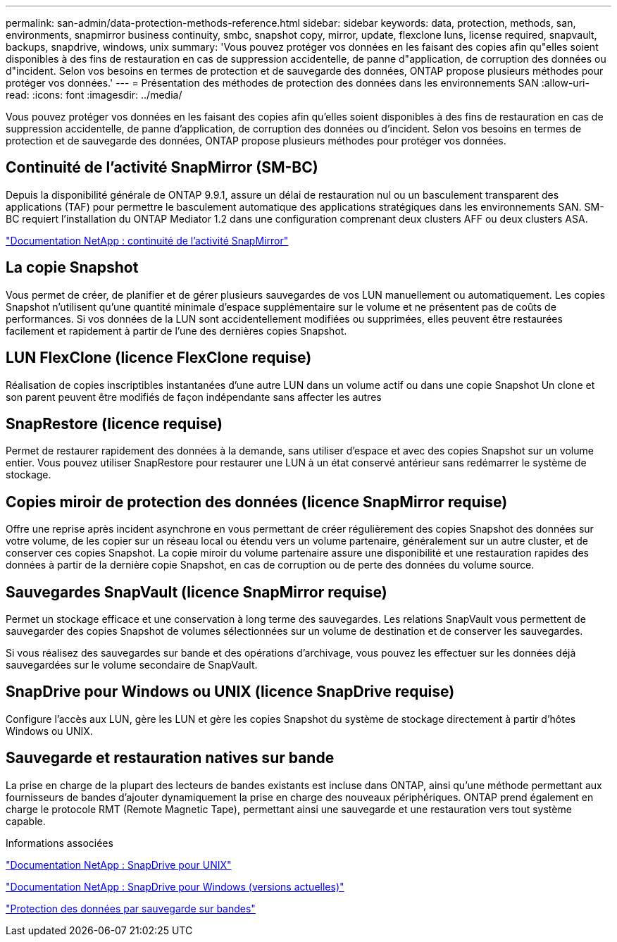 ---
permalink: san-admin/data-protection-methods-reference.html 
sidebar: sidebar 
keywords: data, protection, methods, san, environments, snapmirror business continuity, smbc, snapshot copy, mirror, update, flexclone luns, license required, snapvault, backups, snapdrive, windows, unix 
summary: 'Vous pouvez protéger vos données en les faisant des copies afin qu"elles soient disponibles à des fins de restauration en cas de suppression accidentelle, de panne d"application, de corruption des données ou d"incident. Selon vos besoins en termes de protection et de sauvegarde des données, ONTAP propose plusieurs méthodes pour protéger vos données.' 
---
= Présentation des méthodes de protection des données dans les environnements SAN
:allow-uri-read: 
:icons: font
:imagesdir: ../media/


[role="lead"]
Vous pouvez protéger vos données en les faisant des copies afin qu'elles soient disponibles à des fins de restauration en cas de suppression accidentelle, de panne d'application, de corruption des données ou d'incident. Selon vos besoins en termes de protection et de sauvegarde des données, ONTAP propose plusieurs méthodes pour protéger vos données.



== Continuité de l'activité SnapMirror (SM-BC)

Depuis la disponibilité générale de ONTAP 9.9.1, assure un délai de restauration nul ou un basculement transparent des applications (TAF) pour permettre le basculement automatique des applications stratégiques dans les environnements SAN. SM-BC requiert l'installation du ONTAP Mediator 1.2 dans une configuration comprenant deux clusters AFF ou deux clusters ASA.

https://docs.netapp.com/us-en/ontap/smbc["Documentation NetApp : continuité de l'activité SnapMirror"^]



== La copie Snapshot

Vous permet de créer, de planifier et de gérer plusieurs sauvegardes de vos LUN manuellement ou automatiquement. Les copies Snapshot n'utilisent qu'une quantité minimale d'espace supplémentaire sur le volume et ne présentent pas de coûts de performances. Si vos données de la LUN sont accidentellement modifiées ou supprimées, elles peuvent être restaurées facilement et rapidement à partir de l'une des dernières copies Snapshot.



== LUN FlexClone (licence FlexClone requise)

Réalisation de copies inscriptibles instantanées d'une autre LUN dans un volume actif ou dans une copie Snapshot Un clone et son parent peuvent être modifiés de façon indépendante sans affecter les autres



== SnapRestore (licence requise)

Permet de restaurer rapidement des données à la demande, sans utiliser d'espace et avec des copies Snapshot sur un volume entier. Vous pouvez utiliser SnapRestore pour restaurer une LUN à un état conservé antérieur sans redémarrer le système de stockage.



== Copies miroir de protection des données (licence SnapMirror requise)

Offre une reprise après incident asynchrone en vous permettant de créer régulièrement des copies Snapshot des données sur votre volume, de les copier sur un réseau local ou étendu vers un volume partenaire, généralement sur un autre cluster, et de conserver ces copies Snapshot. La copie miroir du volume partenaire assure une disponibilité et une restauration rapides des données à partir de la dernière copie Snapshot, en cas de corruption ou de perte des données du volume source.



== Sauvegardes SnapVault (licence SnapMirror requise)

Permet un stockage efficace et une conservation à long terme des sauvegardes. Les relations SnapVault vous permettent de sauvegarder des copies Snapshot de volumes sélectionnées sur un volume de destination et de conserver les sauvegardes.

Si vous réalisez des sauvegardes sur bande et des opérations d'archivage, vous pouvez les effectuer sur les données déjà sauvegardées sur le volume secondaire de SnapVault.



== SnapDrive pour Windows ou UNIX (licence SnapDrive requise)

Configure l'accès aux LUN, gère les LUN et gère les copies Snapshot du système de stockage directement à partir d'hôtes Windows ou UNIX.



== Sauvegarde et restauration natives sur bande

La prise en charge de la plupart des lecteurs de bandes existants est incluse dans ONTAP, ainsi qu'une méthode permettant aux fournisseurs de bandes d'ajouter dynamiquement la prise en charge des nouveaux périphériques. ONTAP prend également en charge le protocole RMT (Remote Magnetic Tape), permettant ainsi une sauvegarde et une restauration vers tout système capable.

.Informations associées
http://mysupport.netapp.com/documentation/productlibrary/index.html?productID=30050["Documentation NetApp : SnapDrive pour UNIX"^]

http://mysupport.netapp.com/documentation/productlibrary/index.html?productID=30049["Documentation NetApp : SnapDrive pour Windows (versions actuelles)"^]

link:../tape-backup/index.html["Protection des données par sauvegarde sur bandes"]
